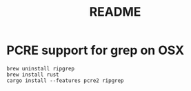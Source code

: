 #+title: README

* PCRE support for grep on OSX

#+begin_src shell
brew uninstall ripgrep
brew install rust
cargo install --features pcre2 ripgrep
#+end_src
